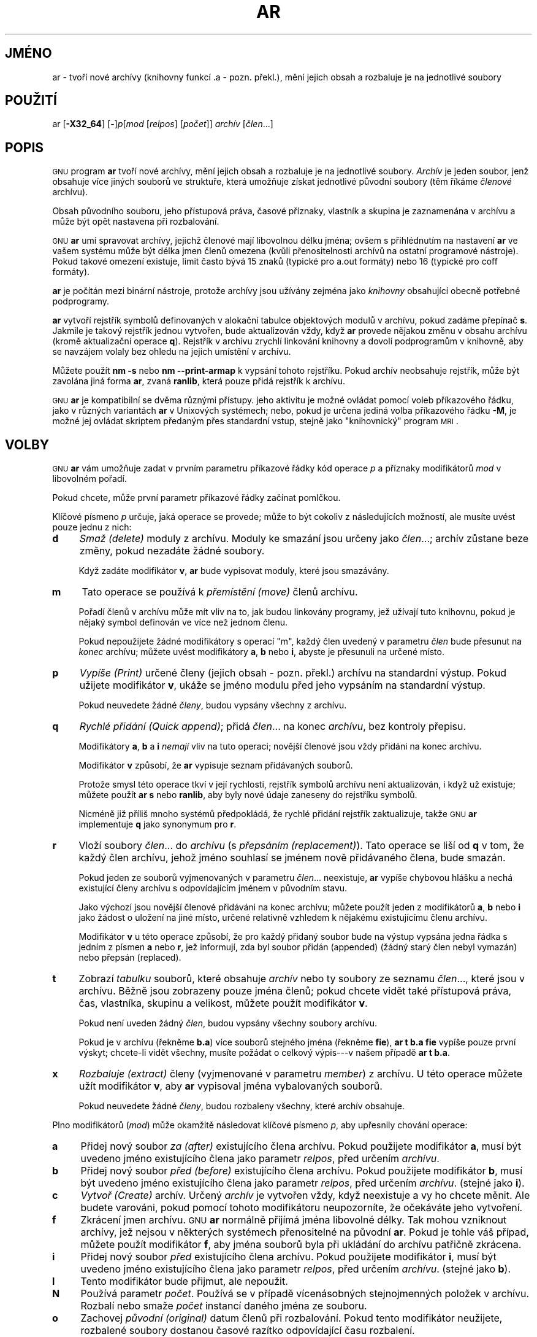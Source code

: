 .\"*******************************************************************
.\"
.\" This file was generated with po4a. Translate the source file.
.\"
.\"*******************************************************************
.\" Automatically generated by Pod::Man v1.37, Pod::Parser v1.32
.\"
.\" Standard preamble:
.\" ========================================================================
.de Sh \" Subsection heading
.br
.if t .Sp
.ne 5
.PP
\fB\\$1\fR
.PP
..
.de Sp \" Vertical space (when we can't use .PP)
.if t .sp .5v
.if n .sp
..
.de Vb \" Begin verbatim text
.ft CW
.nf
.ne \\$1
..
.de Ve \" End verbatim text
.ft R
.fi
..
.\" Set up some character translations and predefined strings.  \*(-- will
.\" give an unbreakable dash, \*(PI will give pi, \*(L" will give a left
.\" double quote, and \*(R" will give a right double quote.  \*(C+ will
.\" give a nicer C++.  Capital omega is used to do unbreakable dashes and
.\" therefore won't be available.  \*(C` and \*(C' expand to `' in nroff,
.\" nothing in troff, for use with C<>.
.tr \(*W-
.ds C+ C\v'-.1v'\h'-1p'\s-2+\h'-1p'+\s0\v'.1v'\h'-1p'
.ie n \{\
.    ds -- \(*W-
.    ds PI pi
.    if (\n(.H=4u)&(1m=24u) .ds -- \(*W\h'-12u'\(*W\h'-12u'-\" diablo 10 pitch
.    if (\n(.H=4u)&(1m=20u) .ds -- \(*W\h'-12u'\(*W\h'-8u'-\"  diablo 12 pitch
.    ds L" ""
.    ds R" ""
.    ds C` ""
.    ds C' ""
'br\}
.el\{\
.    ds -- \|\(em\|
.    ds PI \(*p
.    ds L" ``
.    ds R" ''
'br\}
.\"
.\" If the F register is turned on, we'll generate index entries on stderr for
.\" titles (.TH), headers (.SH), subsections (.Sh), items (.Ip), and index
.\" entries marked with X<> in POD.  Of course, you'll have to process the
.\" output yourself in some meaningful fashion.
.if \nF \{\
.    de IX
.    tm Index:\\$1\t\\n%\t"\\$2"
..
.    nr % 0
.    rr F
.\}
.\"
.\" For nroff, turn off justification.  Always turn off hyphenation; it makes
.\" way too many mistakes in technical documents.
.hy 0
.\"
.\" Accent mark definitions (@(#)ms.acc 1.5 88/02/08 SMI; from UCB 4.2).
.\" Fear.  Run.  Save yourself.  No user-serviceable parts.
.    \" fudge factors for nroff and troff
.if n \{\
.    ds #H 0
.    ds #V .8m
.    ds #F .3m
.    ds #[ \f1
.    ds #] \fP
.\}
.if t \{\
.    ds #H ((1u-(\\\\n(.fu%2u))*.13m)
.    ds #V .6m
.    ds #F 0
.    ds #[ \&
.    ds #] \&
.\}
.    \" simple accents for nroff and troff
.if n \{\
.    ds ' \&
.    ds ` \&
.    ds ^ \&
.    ds , \&
.    ds ~ ~
.    ds /
.\}
.if t \{\
.    ds ' \\k:\h'-(\\n(.wu*8/10-\*(#H)'\'\h"|\\n:u"
.    ds ` \\k:\h'-(\\n(.wu*8/10-\*(#H)'\`\h'|\\n:u'
.    ds ^ \\k:\h'-(\\n(.wu*10/11-\*(#H)'^\h'|\\n:u'
.    ds , \\k:\h'-(\\n(.wu*8/10)',\h'|\\n:u'
.    ds ~ \\k:\h'-(\\n(.wu-\*(#H-.1m)'~\h'|\\n:u'
.    ds / \\k:\h'-(\\n(.wu*8/10-\*(#H)'\z\(sl\h'|\\n:u'
.\}
.    \" troff and (daisy-wheel) nroff accents
.ds : \\k:\h'-(\\n(.wu*8/10-\*(#H+.1m+\*(#F)'\v'-\*(#V'\z.\h'.2m+\*(#F'.\h'|\\n:u'\v'\*(#V'
.ds 8 \h'\*(#H'\(*b\h'-\*(#H'
.ds o \\k:\h'-(\\n(.wu+\w'\(de'u-\*(#H)/2u'\v'-.3n'\*(#[\z\(de\v'.3n'\h'|\\n:u'\*(#]
.ds d- \h'\*(#H'\(pd\h'-\w'~'u'\v'-.25m'\f2\(hy\fP\v'.25m'\h'-\*(#H'
.ds D- D\\k:\h'-\w'D'u'\v'-.11m'\z\(hy\v'.11m'\h'|\\n:u'
.ds th \*(#[\v'.3m'\s+1I\s-1\v'-.3m'\h'-(\w'I'u*2/3)'\s-1o\s+1\*(#]
.ds Th \*(#[\s+2I\s-2\h'-\w'I'u*3/5'\v'-.3m'o\v'.3m'\*(#]
.ds ae a\h'-(\w'a'u*4/10)'e
.ds Ae A\h'-(\w'A'u*4/10)'E
.    \" corrections for vroff
.if v .ds ~ \\k:\h'-(\\n(.wu*9/10-\*(#H)'\s-2\u~\d\s+2\h'|\\n:u'
.if v .ds ^ \\k:\h'-(\\n(.wu*10/11-\*(#H)'\v'-.4m'^\v'.4m'\h'|\\n:u'
.    \" for low resolution devices (crt and lpr)
.if \n(.H>23 .if \n(.V>19 \
\{\
.    ds : e
.    ds 8 ss
.    ds o a
.    ds d- d\h'-1'\(ga
.    ds D- D\h'-1'\(hy
.    ds th \o'bp'
.    ds Th \o'LP'
.    ds ae ae
.    ds Ae AE
.\}
.rm #[ #] #H #V #F C
.\" ========================================================================
.\"
.TH AR 1 "23.června 2006" binutils\-2.17 "Vývojové prostředky GNU"
.SH JMÉNO
ar \- tvoří nové archívy (knihovny funkcí .a \- pozn. překl.), mění
jejich obsah a rozbaluje je na jednotlivé soubory
.SH POUŽITÍ
.IX Header POUŽITÍ
ar [\fB\-X32_64\fP] [\fB\-\fP]\fIp\fP[\fImod\fP [\fIrelpos\fP] [\fIpočet\fP]] \fIarchív\fP
[\fIčlen\fP...]
.SH POPIS
.IX Header POPIS
\s-1GNU\s0 program \fBar\fP tvoří nové archívy, mění jejich obsah a
rozbaluje je na jednotlivé soubory.  \fIArchív\fP je jeden soubor, jenž
obsahuje více jiných souborů ve struktuře, která umožňuje získat
jednotlivé původní soubory (těm říkáme \fIčlenové\fP archívu).
.PP
Obsah původního souboru, jeho přístupová práva, časové příznaky,
vlastník a skupina je zaznamenána v archívu a může být opět nastavena
při rozbalování.
.PP
\&\s-1GNU\s0 \fBar\fP umí spravovat archívy, jejichž členové mají
libovolnou délku jména; ovšem s přihlédnutím na nastavení \fBar\fP ve
vašem systému může být délka jmen členů omezena (kvůli
přenositelnosti archívů na ostatní programové nástroje). Pokud takové
omezení existuje, limit často bývá 15 znaků (typické pro a.out
formáty) nebo 16 (typické pro coff formáty).
.PP
\&\fBar\fP je počítán mezi binární nástroje, protože archívy jsou
užívány zejména jako \fIknihovny\fP obsahující obecně potřebné
podprogramy.
.PP
\&\fBar\fP vytvoří rejstřík symbolů definovaných v alokační tabulce
objektových modulů v archívu, pokud zadáme přepínač \fBs\fP.  Jakmile je
takový rejstřík jednou vytvořen, bude aktualizován vždy, když \fBar\fP
provede nějakou změnu v obsahu archívu (kromě aktualizační operace
\fBq\fP).  Rejstřík v archívu zrychlí linkování knihovny a dovolí
podprogramům v knihovně, aby se navzájem volaly bez ohledu na jejich
umístění v archívu.
.PP
Můžete použít \fBnm \-s\fP nebo \fBnm \-\-print\-armap\fP k vypsání tohoto
rejstříku.  Pokud archív neobsahuje rejstřík, může být zavolána
jiná forma \fBar\fP, zvaná \&\fBranlib\fP, která pouze přidá rejstřík k
archívu.
.PP
\&\s-1GNU\s0 \fBar\fP je kompatibilní se dvěma různými přístupy. jeho
aktivitu je možné ovládat pomocí voleb příkazového řádku, jako v
různých variantách \fBar\fP v Unixových systémech; nebo, pokud je určena
jediná volba příkazového řádku \fB\-M\fP, je možné jej ovládat skriptem
předaným přes standardní vstup, stejně jako \*(L"knihovnický\*(R"
program \s-1MRI\s0.
.SH VOLBY
.IX Header VOLBY
\&\s-1GNU\s0 \fBar\fP vám umožňuje zadat v prvním parametru příkazové
řádky kód operace \fIp\fP a příznaky modifikátorů \fImod\fP v libovolném
pořadí.
.PP
Pokud chcete, může první parametr příkazové řádky začínat
pomlčkou.
.PP
Klíčové písmeno \fIp\fP určuje, jaká operace se provede; může to být
cokoliv z následujících možností, ale musíte uvést pouze jednu z
nich:
.IP \fBd\fP 4
.IX Item d
\&\fISmaž (delete)\fP moduly z archívu. Moduly ke smazání jsou určeny jako
\fIčlen\fP...; archív zůstane beze změny, pokud nezadáte žádné soubory.
.Sp
Když zadáte modifikátor \fBv\fP, \fBar\fP bude vypisovat moduly, které jsou
smazávány.
.IP \fBm\fP 4
.IX Item m
Tato operace se používá k \fIpřemístění (move)\fP členů archívu.
.Sp
Pořadí členů v archívu může mít vliv na to, jak budou linkovány
programy, jež užívají tuto knihovnu, pokud je nějaký symbol definován
ve více než jednom členu.
.Sp
Pokud nepoužijete žádné modifikátory s operací \f(CW\*(C`m\*(C'\fP,
každý člen uvedený v parametru \&\fIčlen\fP bude přesunut na \fIkonec\fP
archívu; můžete uvést modifikátory \fBa\fP, \fBb\fP nebo \fBi\fP, abyste je
přesunuli na určené místo.
.IP \fBp\fP 4
.IX Item p
\&\fIVypíše (Print)\fP určené členy (jejich obsah \- pozn. překl.)
archívu na standardní výstup.  Pokud užijete modifikátor \fBv\fP, ukáže
se jméno modulu před jeho vypsáním na standardní výstup.
.Sp
Pokud neuvedete žádné \fIčleny\fP, budou vypsány všechny z archívu.
.IP \fBq\fP 4
.IX Item q
\&\fIRychlé přidání (Quick append)\fP; přidá \fIčlen\fP...  na konec
\&\fIarchívu\fP, bez kontroly přepisu.
.Sp
Modifikátory \fBa\fP, \fBb\fP a \fBi\fP \fInemají\fP vliv na tuto operaci; novější
členové jsou vždy přidáni na konec archívu.
.Sp
Modifikátor \fBv\fP způsobí, že \fBar\fP vypisuje seznam přidávaných
souborů.
.Sp
Protože smysl této operace tkví v její rychlosti, rejstřík symbolů
archívu není aktualizován, i když už existuje; můžete použít \fBar
s\fP nebo \&\fBranlib\fP, aby byly nové údaje zaneseny do rejstříku symbolů.
.Sp
Nicméně již příliš mnoho systémů předpokládá, že rychlé
přidání rejstřík zaktualizuje, takže \s-1GNU\s0 \fBar\fP implementuje
\fBq\fP jako synonymum pro \fBr\fP.
.IP \fBr\fP 4
.IX Item r
Vloží soubory \fIčlen\fP... do \fIarchívu\fP (s \&\fIpřepsáním
(replacement)\fP). Tato operace se liší od \fBq\fP v tom, že každý člen
archívu, jehož jméno souhlasí se jménem nově přidávaného člena,
bude smazán.
.Sp
Pokud jeden ze souborů vyjmenovaných v parametru \fIčlen\fP... neexistuje,
\fBar\fP vypíše chybovou hlášku a nechá existující členy archívu s
odpovídajícím jménem v původním stavu.
.Sp
Jako výchozí jsou novější členové přidáváni na konec archívu;
můžete použít jeden z modifikátorů \fBa\fP, \fBb\fP nebo \fBi\fP jako žádost
o uložení na jiné místo, určené relativně vzhledem k nějakému
existujícímu členu archívu.
.Sp
Modifikátor \fBv\fP u této operace způsobí, že pro každý přidaný
soubor bude na výstup vypsána jedna řádka s jedním z písmen \fBa\fP nebo
\&\fBr\fP, jež informují, zda byl soubor přidán (appended) (žádný starý
člen nebyl vymazán)  nebo přepsán (replaced).
.IP \fBt\fP 4
.IX Item t
Zobrazí \fItabulku\fP souborů, které obsahuje \fIarchív\fP nebo ty soubory ze
seznamu \fIčlen\fP..., které jsou v archívu.  Běžně jsou zobrazeny pouze
jména členů; pokud chcete vidět také přístupová práva, čas,
vlastníka, skupinu a velikost, můžete použít modifikátor \fBv\fP.
.Sp
Pokud není uveden žádný \fIčlen\fP, budou vypsány všechny soubory
archívu.
.Sp
Pokud je v archívu (řekněme \fBb.a\fP) více souborů stejného jména
(řekněme \fBfie\fP), \fBar t b.a fie\fP vypíše pouze první výskyt; chcete\-li
vidět všechny, musíte požádat o celkový výpis\-\-\-v našem případě
\fBar t b.a\fP.
.IP \fBx\fP 4
.IX Item x
\&\fIRozbaluje (extract)\fP členy (vyjmenované v parametru \fImember\fP)  z
archívu.  U této operace můžete užít modifikátor \fBv\fP, aby \&\fBar\fP
vypisoval jména vybalovaných souborů.
.Sp
Pokud neuvedete žádné \fIčleny\fP, budou rozbaleny všechny, které archív
obsahuje.
.PP
Plno modifikátorů (\fImod\fP) může okamžitě následovat klíčové
písmeno \fIp\fP, aby upřesnily chování operace:
.IP \fBa\fP 4
.IX Item a
Přidej nový soubor \fIza (after)\fP existujícího člena archívu.  Pokud
použijete modifikátor \fBa\fP, musí být uvedeno jméno existujícího
člena jako parametr \fIrelpos\fP, před určením \&\fIarchívu\fP.
.IP \fBb\fP 4
.IX Item b
Přidej nový soubor \fIpřed (before)\fP existujícího člena archívu.
Pokud použijete modifikátor \fBb\fP, musí být uvedeno jméno existujícího
člena jako parametr \fIrelpos\fP, před určením \&\fIarchívu\fP. (stejné jako
\fBi\fP).
.IP \fBc\fP 4
.IX Item c
\&\fIVytvoř (Create)\fP archív. Určený \fIarchív\fP je vytvořen vždy, když
neexistuje a vy ho chcete měnit. Ale budete varováni, pokud pomocí tohoto
modifikátoru neupozorníte, že očekáváte jeho vytvoření.
.IP \fBf\fP 4
.IX Item f
Zkrácení jmen archívu.  \s-1GNU\s0 \fBar\fP normálně přijímá jména
libovolné délky. Tak mohou vzniknout archívy, jež nejsou v některých
systémech přenositelné na původní \fBar\fP.  Pokud je tohle váš
případ, můžete použít modifikátor \fBf\fP, aby jména souborů byla při
ukládání do archívu patřičně zkrácena.
.IP \fBi\fP 4
.IX Item i
Přidej nový soubor \fIpřed\fP existujícího člena archívu.  Pokud
použijete modifikátor \fBi\fP, musí být uvedeno jméno existujícího
člena jako parametr \fIrelpos\fP, před určením \&\fIarchívu\fP. (stejné jako
\fBb\fP).
.IP \fBl\fP 4
.IX Item l
Tento modifikátor bude přijmut, ale nepoužit.
.IP \fBN\fP 4
.IX Item N
Používá parametr \fIpočet\fP. Používá se v případě vícenásobných
stejnojmenných položek v archívu. Rozbalí nebo smaže \&\fIpočet\fP
instancí daného jména ze souboru.
.IP \fBo\fP 4
.IX Item o
Zachovej \fIpůvodní (original)\fP datum členů při rozbalování. Pokud
tento modifikátor neužijete, rozbalené soubory dostanou časové razítko
odpovídající času rozbalení.
.IP \fBP\fP 4
.IX Item P
Použij úplnou cestu při porovnávání souborů v archívu.  \s-1GNU\s0
\&\fBar\fP neumí vytvořit archív s úplnou cestou (takové archívy nejsou v
souladu s normou \s-1POSIX\s0), ale jiné programy pro tvorbu archívů
ano.  Tato volba způsobí, že \s-1GNU\s0 \fBar\fP bude porovnávat názvy
souborů za použití úplné cesty, což se může hodit při rozbalování
jediného souboru z archívu vytvořeného jiným programem.
.IP \fBs\fP 4
.IX Item s
Vytvoř rejstřík archívu nebo aktualizuj existující rejstřík, i když
nebyly provedeny žádné změny archívu. Tento modifikátor můžete
použít s libovolnou operací, nebo samostatně (jako klíčové písmeno
operace \- pozn. překl.).  Spuštění \fBar s\fP na archív má stejný
účinek, jako použití \fBranlib\fP.
.IP \fBS\fP 4
.IX Item S
Nevytvářej tabulku symbolů archívu. To může urychlit tvorbu rozsáhlé
knihovny, pokud probíhá v několika krocích. Výsledný archív není
možné použít s linkerem.  Aby bylo možno vytvořit tabulku symbolů, je
nutné při posledním spuštění \fBar\fP vypustit modifikátor \&\fBS\fP nebo
na archiv spustit \&\fBranlib\fP.
.IP \fBu\fP 4
.IX Item u
Normálně vloží \fBar r\fP... do archívu všechny vyjmenované
soubory. Chcete\-li vložit \fIpouze\fP ty, které jsou novější než
existující členové stejného jména, použijte tento
modifikátor. Modifikátor \fBu\fP je povolen pouze při operaci \fBr\fP
(replace). Konkrétně, kombinace \fBqu\fP není povolená, protože kontrola
časových razítek by zatratila výhodu rychlosti operace \fBq\fP.
.IP \fBv\fP 4
.IX Item v
Tento modifikátor vyvolá \fIinformativnější (verbose)\fP verzi
operace. Mnoho operací zobrazuje dodatečné informace, jako třeba jména
zpracovávaných souborů, pokud přidáte modifikátor \fBv\fP.
.IP \fBV\fP 4
.IX Item V
Tento modifikátor ukáže číslo verze programu \fBar\fP.
.PP
Pro zachování kompatibility s \s-1AIX\s0 ignoruje \&\fBar\fP počáteční
volbu \fB\-X32_64\fP. Chování dané touto volbou je pro \s-1GNU\s0 \fBar\fP
výchozí. \fBar\fP nepodporuje žádné další \&\fB\-X\fP volby; zejména
nepodporuje \fB\-X32\fP, která je výchozí pro \fBar\fP v \s-1AIX\s0.
.IP \fB@\fP\fIsoubor\fP 4
.IX Item @soubor
Čte volby příkazové řádky ze \fIsouboru\fP. Načtené volby jsou vloženy
na místo původní volby @\fIsoubor\fP. Pokud \fIsoubor\fP neexistuje nebo nelze
číst, bude volba brána doslovně a nebude odstraněna.
.Sp
Volby v \fIsouboru\fP jsou odděleny bílými znaky. Bílý znak může být
obsažen ve volbě, pokud je volba ohraničena jednoduchými nebo dvojitými
uvozovkami.  Je možné použít jakýkoliv znak (včetně zpětného
lomítka), když před něj napíšeme zpětné lomítko. \fISoubor\fP může
obsahovat další volby @\fIsoubor\fP; každá taková volba bude zpracována
rekurzivně.
.SH "DALŠÍ INFORMACE"
.IX Header "DALŠÍ INFORMACE"
\&\fInm\fP\|(1), \fIranlib\fP\|(1) a položky v Info pro \fIbinutils\fP.
.SH COPYRIGHT
.IX Header COPYRIGHT
Copyright (c) 1991, 1992, 1993, 1994, 1995, 1996, 1997, 1998, 1999, 2000,
2001, 2002, 2003, 2004, 2005, 2006 Free Software Foundation, Inc.
.PP
Permission is granted to copy, distribute and/or modify this document under
the terms of the \s-1GNU\s0 Free Documentation License, Version 1.1 or any
later version published by the Free Software Foundation; with no Invariant
Sections, with no Front\-Cover Texts, and with no Back\-Cover Texts.  A copy
of the license is included in the section entitled \*(L"\s-1GNU\s0 Free
Documentation License\*(R".
